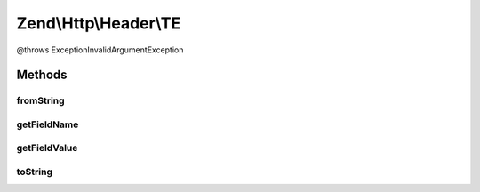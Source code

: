 .. Http/Header/TE.php generated using docpx on 01/30/13 03:32am


Zend\\Http\\Header\\TE
======================

@throws Exception\InvalidArgumentException

Methods
+++++++

fromString
----------

.. function:: fromString()



getFieldName
------------

.. function:: getFieldName()



getFieldValue
-------------

.. function:: getFieldValue()



toString
--------

.. function:: toString()



